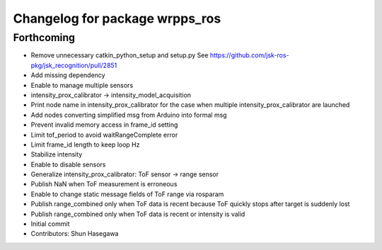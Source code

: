 ^^^^^^^^^^^^^^^^^^^^^^^^^^^^^^^
Changelog for package wrpps_ros
^^^^^^^^^^^^^^^^^^^^^^^^^^^^^^^

Forthcoming
-----------
* Remove unnecessary catkin_python_setup and setup.py
  See https://github.com/jsk-ros-pkg/jsk_recognition/pull/2851
* Add missing dependency
* Enable to manage multiple sensors
* intensity_prox_calibrator -> intensity_model_acquisition
* Print node name in intensity_prox_calibrator for the case when multiple intensity_prox_calibrator are launched
* Add nodes converting simplified msg from Arduino into formal msg
* Prevent invalid memory access in frame_id setting
* Limit tof_period to avoid waitRangeComplete error
* Limit frame_id length to keep loop Hz
* Stabilize intensity
* Enable to disable sensors
* Generalize intensity_prox_calibrator: ToF sensor -> range sensor
* Publish NaN when ToF measurement is erroneous
* Enable to change static message fields of ToF range via rosparam
* Publish range_combined only when ToF data is recent because ToF quickly stops after target is suddenly lost
* Publish range_combined only when ToF data is recent or intensity is valid
* Initial commit
* Contributors: Shun Hasegawa
